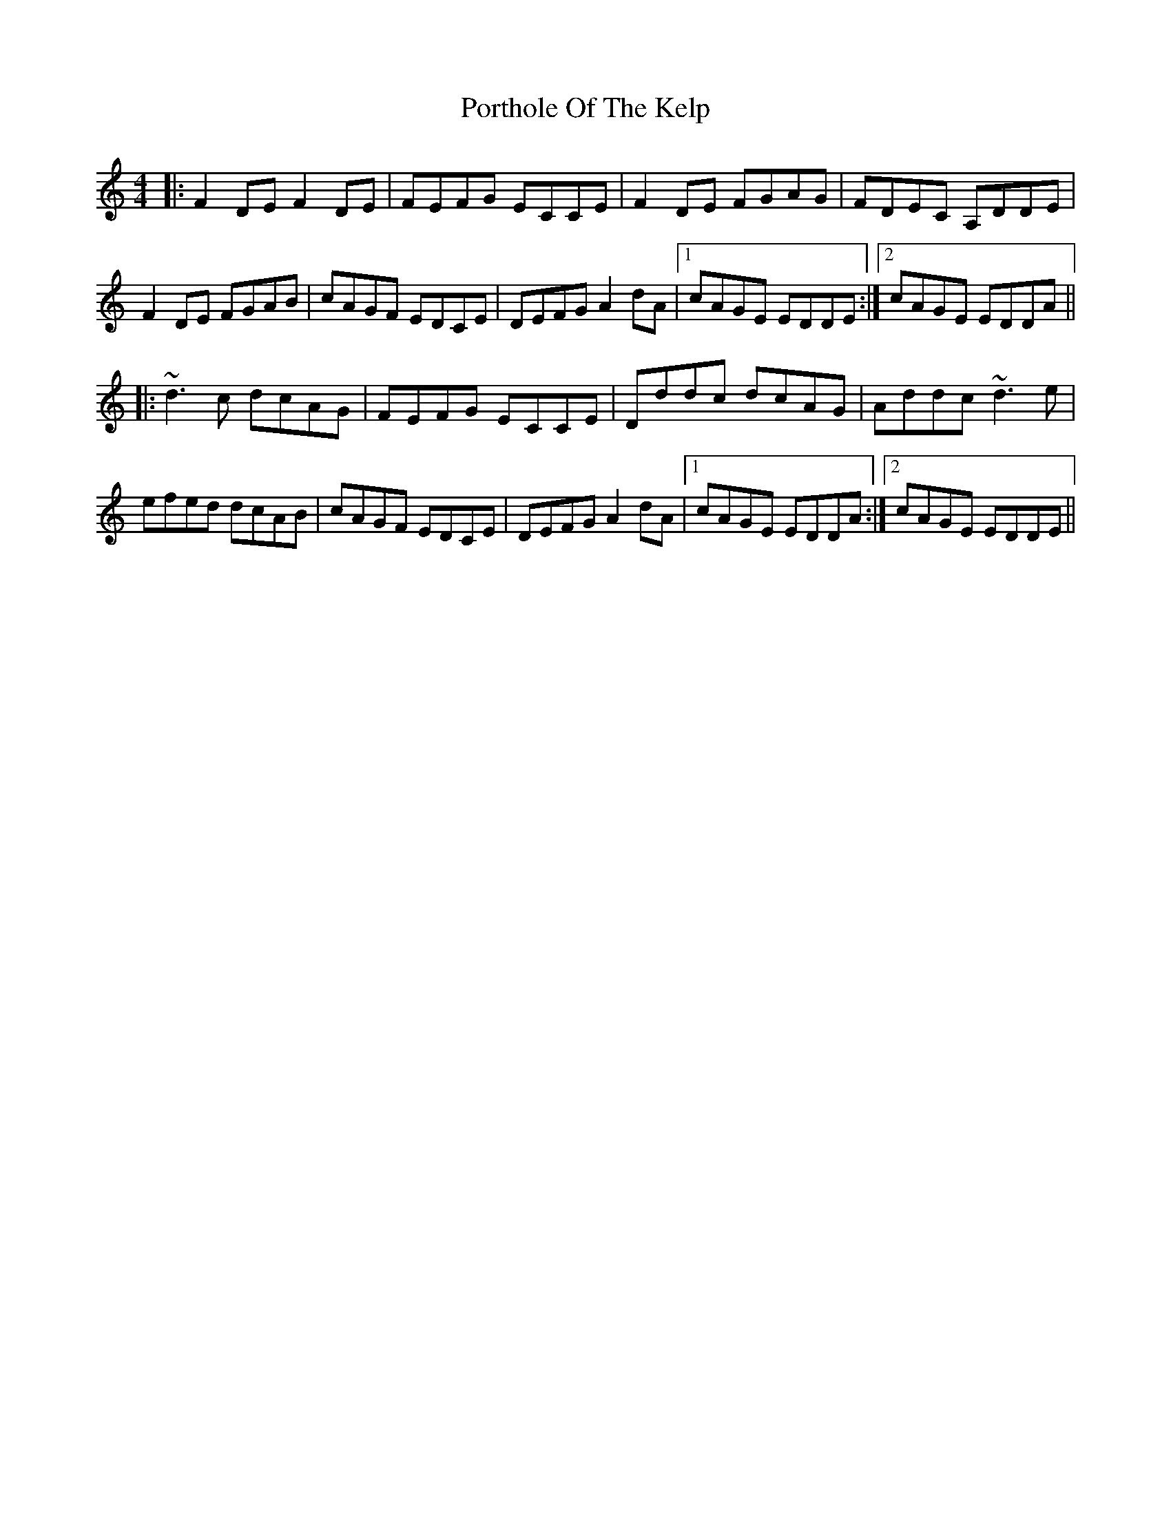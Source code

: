 X: 32863
T: Porthole Of The Kelp
R: reel
M: 4/4
K: Ddorian
|:F2DE F2DE|FEFG ECCE|F2DE FGAG|FDEC A,DDE|
F2DE FGAB|cAGF EDCE|DEFG A2dA|1 cAGE EDDE:|2 cAGE EDDA||
|:~d3c dcAG|FEFG ECCE|Dddc dcAG|Addc ~d3e|
efed dcAB|cAGF EDCE|DEFG A2dA|1 cAGE EDDA:|2 cAGE EDDE||

